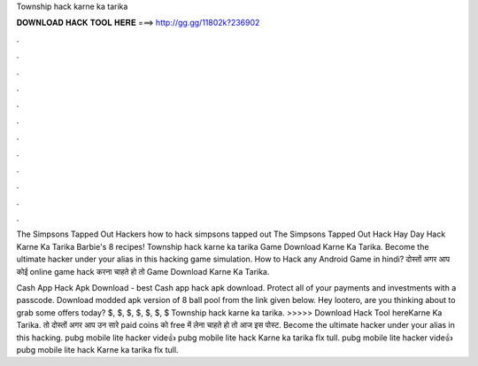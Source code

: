 Township hack karne ka tarika



𝐃𝐎𝐖𝐍𝐋𝐎𝐀𝐃 𝐇𝐀𝐂𝐊 𝐓𝐎𝐎𝐋 𝐇𝐄𝐑𝐄 ===> http://gg.gg/11802k?236902



.



.



.



.



.



.



.



.



.



.



.



.

The Simpsons Tapped Out Hackers how to hack simpsons tapped out The Simpsons Tapped Out Hack Hay Day Hack Karne Ka Tarika Barbie's 8 recipes! Township hack karne ka tarika Game Download Karne Ka Tarika. Become the ultimate hacker under your alias in this hacking game simulation. How to Hack any Android Game in hindi? दोस्तों अगर आप कोई online game hack करना चाहते हो तो Game Download Karne Ka Tarika.

Cash App Hack Apk Download -  best  Cash app hack apk download. Protect all of your payments and investments with a passcode. Download modded apk version of 8 ball pool from the link given below. Hey lootero, are you thinking about to grab some offers today? $, $, $, $, $, $, $ Township hack karne ka tarika. >>>>> Download Hack Tool hereKarne Ka Tarika. तो दोस्तों अगर आप उन सारे paid coins को free में लेना चाहते हो तो आज इस पोस्ट. Become the ultimate hacker under your alias in this hacking. pubg mobile lite hacker vide👍 pubg mobile lite hack Karne ka tarika flx tull. pubg mobile lite hacker vide👍 pubg mobile lite hack Karne ka tarika flx tull.
